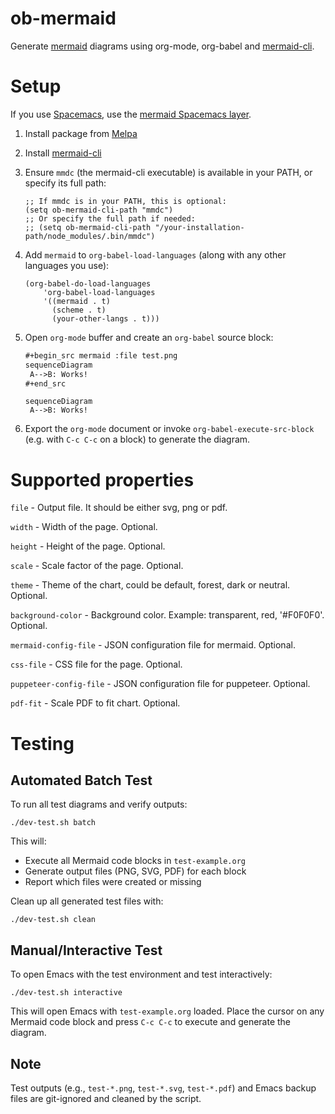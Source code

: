 * ob-mermaid

Generate [[https://mermaidjs.github.io/][mermaid]] diagrams using org-mode, org-babel and [[https://github.com/mermaid-js/mermaid-cli][mermaid-cli]].

* Setup

If you use [[https://github.com/syl20bnr/spacemacs][Spacemacs]], use the [[https://github.com/arnm/mermaid-layer][mermaid Spacemacs layer]].

1. Install package from [[https://melpa.org/#/getting-started][Melpa]]
2. Install [[https://github.com/mermaid-js/mermaid-cli][mermaid-cli]]
3. Ensure =mmdc= (the mermaid-cli executable) is available in your PATH, or specify its full path:
   #+begin_src elisp
   ;; If mmdc is in your PATH, this is optional:
   (setq ob-mermaid-cli-path "mmdc")
   ;; Or specify the full path if needed:
   ;; (setq ob-mermaid-cli-path "/your-installation-path/node_modules/.bin/mmdc")
   #+end_src
4. Add =mermaid= to =org-babel-load-languages= (along with any other languages you use):
   #+begin_src elisp
   (org-babel-do-load-languages
       'org-babel-load-languages
       '((mermaid . t)
         (scheme . t)
         (your-other-langs . t)))
   #+end_src
5. Open =org-mode= buffer and create an =org-babel= source block:
   #+begin_src org
     ,#+begin_src mermaid :file test.png
     sequenceDiagram
      A-->B: Works!
     ,#+end_src
   #+end_src
   #+begin_src mermaid :file test.png
   sequenceDiagram
    A-->B: Works!
   #+end_src
6. Export the =org-mode= document or invoke =org-babel-execute-src-block= (e.g. with =C-c C-c= on a block) to generate the diagram.

* Supported properties

=file= - Output file. It should be either svg, png or pdf.

=width= - Width of the page. Optional.

=height= - Height of the page. Optional.

=scale= - Scale factor of the page. Optional.

=theme= - Theme of the chart, could be default, forest, dark or neutral. Optional.

=background-color= - Background color. Example: transparent, red, '#F0F0F0'. Optional.

=mermaid-config-file= - JSON configuration file for mermaid. Optional.

=css-file= - CSS file for the page. Optional.

=puppeteer-config-file= - JSON configuration file for puppeteer. Optional.

=pdf-fit= - Scale PDF to fit chart. Optional.

* Testing

** Automated Batch Test

To run all test diagrams and verify outputs:

#+begin_src shell
./dev-test.sh batch
#+end_src

This will:
- Execute all Mermaid code blocks in =test-example.org=
- Generate output files (PNG, SVG, PDF) for each block
- Report which files were created or missing

Clean up all generated test files with:

#+begin_src shell
./dev-test.sh clean
#+end_src

** Manual/Interactive Test

To open Emacs with the test environment and test interactively:

#+begin_src shell
./dev-test.sh interactive
#+end_src

This will open Emacs with =test-example.org= loaded. Place the cursor on any Mermaid code block and press =C-c C-c= to execute and generate the diagram.

** Note

Test outputs (e.g., =test-*.png=, =test-*.svg=, =test-*.pdf=) and Emacs backup files are git-ignored and cleaned by the script.
